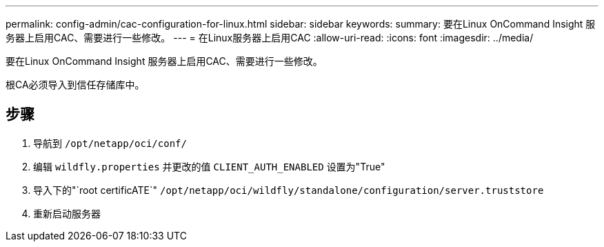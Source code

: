 ---
permalink: config-admin/cac-configuration-for-linux.html 
sidebar: sidebar 
keywords:  
summary: 要在Linux OnCommand Insight 服务器上启用CAC、需要进行一些修改。 
---
= 在Linux服务器上启用CAC
:allow-uri-read: 
:icons: font
:imagesdir: ../media/


[role="lead"]
要在Linux OnCommand Insight 服务器上启用CAC、需要进行一些修改。

根CA必须导入到信任存储库中。



== 步骤

. 导航到 `/opt/netapp/oci/conf/`
. 编辑 `wildfly.properties` 并更改的值 `CLIENT_AUTH_ENABLED` 设置为"True"
. 导入下的"`root certificATE`" `/opt/netapp/oci/wildfly/standalone/configuration/server.truststore`
. 重新启动服务器

